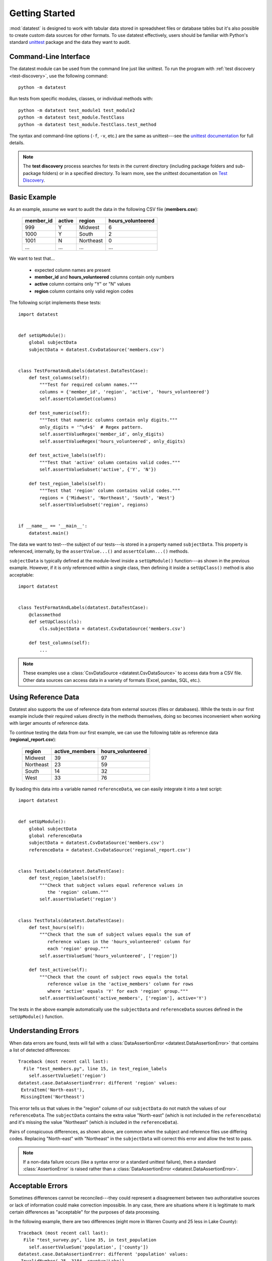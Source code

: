 
***************
Getting Started
***************

:mod:`datatest` is designed to work with tabular data stored in
spreadsheet files or database tables but it's also possible to create
custom data sources for other formats.  To use datatest effectively,
users should be familiar with Python's standard
`unittest <http://docs.python.org/library/unittest.html>`_ package and
the data they want to audit.


Command-Line Interface
======================

The datatest module can be used from the command line just like
unittest. To run the program with :ref:`test discovery <test-discovery>`,
use the following command::

    python -m datatest

Run tests from specific modules, classes, or individual methods with::

    python -m datatest test_module1 test_module2
    python -m datatest test_module.TestClass
    python -m datatest test_module.TestClass.test_method

The syntax and command-line options (``-f``, ``-v``, etc.) are the same
as unittest---see the
`unittest documentation <http://docs.python.org/library/unittest.html#command-line-interface>`_
for full details.

.. _test-discovery:
.. note::

    The **test discovery** process searches for tests in the current
    directory (including package folders and sub-package folders) or in
    a specified directory.  To learn more, see the unittest
    documentation on `Test Discovery
    <https://docs.python.org/3/library/unittest.html#test-discovery>`_.


Basic Example
=============

As an example, assume we want to audit the data in the following CSV
file (**members.csv**):

    =========  ======  =========  =================
    member_id  active  region     hours_volunteered
    =========  ======  =========  =================
    999        Y       Midwest    6
    1000       Y       South      2
    1001       N       Northeast  0
    ...        ...     ...        ...
    =========  ======  =========  =================

We want to test that...

 * expected column names are present
 * **member_id** and **hours_volunteered** columns contain only numbers
 * **active** column contains only "Y" or "N" values
 * **region** column contains only valid region codes

The following script implements these tests::

    import datatest


    def setUpModule():
        global subjectData
        subjectData = datatest.CsvDataSource('members.csv')


    class TestFormatAndLabels(datatest.DataTestCase):
        def test_columns(self):
            """Test for required column names."""
            columns = {'member_id', 'region', 'active', 'hours_volunteered'}
            self.assertColumnSet(columns)

        def test_numeric(self):
            """Test that numeric columns contain only digits."""
            only_digits = '^\d+$'  # Regex pattern.
            self.assertValueRegex('member_id', only_digits)
            self.assertValueRegex('hours_volunteered', only_digits)

        def test_active_labels(self):
            """Test that 'active' column contains valid codes."""
            self.assertValueSubset('active', {'Y', 'N'})

        def test_region_labels(self):
            """Test that 'region' column contains valid codes."""
            regions = {'Midwest', 'Northeast', 'South', 'West'}
            self.assertValueSubset('region', regions)


    if __name__ == '__main__':
        datatest.main()


The data we want to test---the subject of our tests---is stored in
a property named ``subjectData``.  This property is referenced,
internally, by the ``assertValue...()`` and ``assertColumn...()``
methods.

``subjectData`` is typically defined at the module-level inside a ``setUpModule()``
function---as shown in the previous example.  However, if it is only
referenced within a single class, then defining it inside a
``setUpClass()`` method is also acceptable::

    import datatest


    class TestFormatAndLabels(datatest.DataTestCase):
        @classmethod
        def setUpClass(cls):
            cls.subjectData = datatest.CsvDataSource('members.csv')

        def test_columns(self):
            ...


.. note::

    These examples use a :class:`CsvDataSource <datatest.CsvDataSource>`
    to access data from a CSV file.  Other data sources can access data
    in a variety of formats (Excel, pandas, SQL, etc.).


Using Reference Data
====================

Datatest also supports the use of reference data from external sources
(files or databases).  While the tests in our first example include
their required values directly in the methods themselves, doing so
becomes inconvenient when working with larger amounts of reference data.

To continue testing the data from our first example, we can use the
following table as reference data (**regional_report.csv**):

    =========  ==============  ==================
    region     active_members   hours_volunteered
    =========  ==============  ==================
    Midwest    39              97
    Northeast  23              59
    South      14              32
    West       33              76
    =========  ==============  ==================

By loading this data into a variable named ``referenceData``, we can
easily integrate it into a test script::

    import datatest


    def setUpModule():
        global subjectData
        global referenceData
        subjectData = datatest.CsvDataSource('members.csv')
        referenceData = datatest.CsvDataSource('regional_report.csv')


    class TestLabels(datatest.DataTestCase):
        def test_region_labels(self):
            """Check that subject values equal reference values in
               the 'region' column."""
            self.assertValueSet('region')


    class TestTotals(datatest.DataTestCase):
        def test_hours(self):
            """Check that the sum of subject values equals the sum of
               reference values in the 'hours_volunteered' column for
               each 'region' group."""
            self.assertValueSum('hours_volunteered', ['region'])

        def test_active(self):
            """Check that the count of subject rows equals the total
               reference value in the 'active_members' column for rows
               where 'active' equals 'Y' for each 'region' group."""
            self.assertValueCount('active_members', ['region'], active='Y')


The tests in the above example automatically use the ``subjectData``
and ``referenceData`` sources defined in the ``setUpModule()`` function.


Understanding Errors
====================

When data errors are found, tests will fail with a
:class:`DataAssertionError <datatest.DataAssertionError>` that contains
a list of detected differences::

    Traceback (most recent call last):
      File "test_members.py", line 15, in test_region_labels
        self.assertValueSet('region')
    datatest.case.DataAssertionError: different 'region' values:
     ExtraItem('North-east'),
     MissingItem('Northeast')

This error tells us that values in the "region" column of our
``subjectData`` do not match the values of our ``referenceData``.  The
``subjectData`` contains the extra value "North-east" (which is not
included in the ``referenceData``) and it's missing the value
"Northeast" (which *is* included in the ``referenceData``).

Pairs of conspicuous differences, as shown above, are common when the
subject and reference files use differing codes.  Replacing "North-east"
with "Northeast" in the ``subjectData`` will correct this error and
allow the test to pass.


.. note::

    If a non-data failure occurs (like a syntax error or a standard
    unittest failure), then a standard :class:`AssertionError` is raised
    rather than a :class:`DataAssertionError
    <datatest.DataAssertionError>`.


Acceptable Errors
=================

Sometimes differences cannot be reconciled---they could represent a
disagreement between two authoratative sources or lack of information
could make correction impossible.  In any case, there are situations
where it is legitimate to mark certain differences as "acceptable"
for the purposes of data processing.

In the following example, there are two differences (eight more in
Warren County and 25 less in Lake County)::

    Traceback (most recent call last):
      File "test_survey.py", line 35, in test_population
        self.assertValueSum('population', ['county'])
    datatest.case.DataAssertionError: different 'population' values:
     InvalidNumber(-25, 3184, county='Lake'),
     InvalidNumber(+8, 11771, county='Warren')

If we've determined that these differences are acceptable, we can use
the :meth:`acceptableDifference
<datatest.DataTestCase.acceptableDifference>` context manager so the
test runs without failing::

    def test_population(self):
        diff = [
            InvalidNumber(-25, 3184, county='Lake'),
            InvalidNumber(+8, 11771, county='Warren'),
        ]
        with self.acceptableDifference(diff):
            self.assertValueSum('population', ['county'])

To accept several numeric differences at once, you can use the
:meth:`acceptableTolerance <datatest.DataTestCase.acceptableTolerance>`
or :meth:`acceptablePercentTolerance
<datatest.DataTestCase.acceptablePercentTolerance>` methods::

    def test_households(self):
        with self.acceptableTolerance(25):
            self.assertValueCount('population', ['county'])
